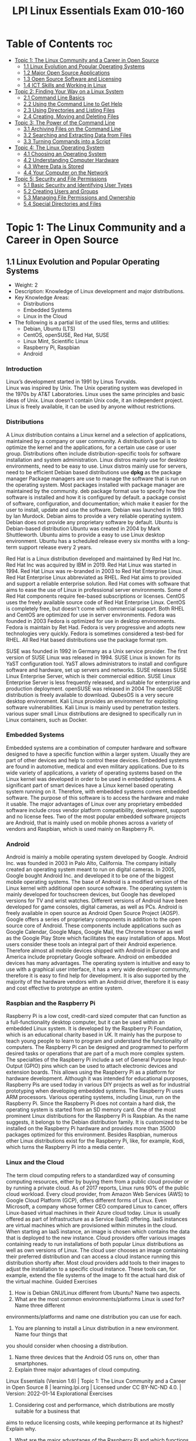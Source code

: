 :PROPERTIES:
:ID:       8bb1d8d1-c11d-4a09-8ab4-1a8dc5995c15
:mtime:    20230306085924 20230306075742 20230214111714 20230206181447 20220528222421
:ctime:    20220505093230
:options: toc:t
:END:
#+title: LPI Linux Essentials Exam 010-160

* Table of Contents :toc:
- [[#topic-1-the-linux-community-and-a-career-in-open-source][Topic 1: The Linux Community and a Career in Open Source]]
  - [[#11-linux-evolution-and-popular-operating-systems][1.1 Linux Evolution and Popular Operating Systems]]
  - [[#12-major-open-source-applications][1.2 Major Open Source Applications]]
  - [[#13-open-source-software-and-licensing][1.3 Open Source Software and Licensing]]
  - [[#14-ict-skills-and-working-in-linux][1.4 ICT Skills and Working in Linux]]
- [[#topic-2-finding-your-way-on-a-linux-system][Topic 2: Finding Your Way on a Linux System]]
  - [[#21-command-line-basics][2.1 Command Line Basics]]
  - [[#22-using-the-command-line-to-get-help][2.2 Using the Command Line to Get Help]]
  - [[#23-using-directories-and-listing-files][2.3 Using Directories and Listing Files]]
  - [[#24-creating-moving-and-deleting-files][2.4 Creating, Moving and Deleting Files]]
- [[#topic-3-the-power-of-the-command-line][Topic 3: The Power of the Command Line]]
  - [[#31-archiving-files-on-the-command-line][3.1 Archiving Files on the Command Line]]
  - [[#32-searching-and-extracting-data-from-files][3.2 Searching and Extracting Data from Files]]
  - [[#33-turning-commands-into-a-script][3.3 Turning Commands into a Script]]
- [[#topic-4-the-linux-operating-system][Topic 4: The Linux Operating System]]
  - [[#41-choosing-an-operating-system][4.1 Choosing an Operating System]]
  - [[#42-understanding-computer-hardware][4.2 Understanding Computer Hardware]]
  - [[#43-where-data-is-stored][4.3 Where Data is Stored]]
  - [[#44-your-computer-on-the-network][4.4 Your Computer on the Network]]
- [[#topic-5-security-and-file-permissions][Topic 5: Security and File Permissions]]
  - [[#51-basic-security-and-identifying-user-types][5.1 Basic Security and Identifying User Types]]
  - [[#52-creating-users-and-groups][5.2 Creating Users and Groups]]
  - [[#53-managing-file-permissions-and-ownership][5.3 Managing File Permissions and Ownership]]
  - [[#54-special-directories-and-files][5.4 Special Directories and Files]]

* Topic 1: The Linux Community and a Career in Open Source
** 1.1 Linux Evolution and Popular Operating Systems
- Weight: 2
- Description: Knowledge of Linux development and major distributions.
- Key Knowledge Areas:
  - Distributions
  - Embedded Systems
  - Linux in the Cloud
- The following is a partial list of the used files, terms and utilities:
  - Debian, Ubuntu (LTS)
  - CentOS, openSUSE, Red Hat, SUSE
  - Linux Mint, Scientific Linux
  - Raspberry Pi, Raspbian
  - Android
*** Introduction
Linux’s development started in 1991 by Linus Torvalds.\\
Linux was inspired by Unix.
The Unix operating system was developed in the 1970s by AT&T Laboratories.
Linux uses the same principles and basic ideas of Unix.
Linux doesn't contain Unix code, it an independent project.
Linux is freely available, it can be used by anyone without restrictions.
*** Distributions
A Linux distribution contains a Linux kernel and a selection of applications, maintained by a company or user community.
A distribution’s goal is to optimize the kernel and the applications, for a certain use case or user group.
Distributions often include distribution-specific tools for software installation and system administration.
Linux distros mainly use for desktop environments, need to be easy to use.
Linux distros mainly use for servers, need to be efficient
Debian based distributions use *dpkg* as the package manager
Package managers are use to manage the software that is run on the operating system.
Most packages installed with package manager are maintained by the community.
deb package format use to specify how the software is installed and how it is configured by default.
a package consist of software, configuration, and documentation; which make it easier for the user to install, update and use the software.
Debian was launched in 1993 by Ian Murdock.
Debian aims to provide a very reliable operating system.
Debian does not provide any proprietary software by default.
Ubuntu is Debian-based distribution
Ubuntu was created in 2004 by Mark Shuttleworth.
Ubuntu aims to provide a easy to use Linux desktop environment.
Ubuntu has a scheduled release every six months with a long-term support release every 2 years.

Red Hat is a Linux distribution developed and maintained by Red Hat Inc.
Red Hat Inc was acquired by IBM in 2019.
Red Hat Linux was started in 1994.
Red Hat Linux was re-branded in 2003 to Red Hat Enterprise Linux.
Red Hat Enterprise Linux abbreviated as RHEL.
Red Hat aims to provided and support a reliable enterprise solution.
Red Hat comes with software that aims to ease the use of Linux in professional server environments.
Some of Red Hat components require fee-based subscriptions or licenses.
CentOS uses the freely available source code of Red Hat Enterprise Linux.
CentOS is completely free, but doesn't come with commercial support.
Both RHEL and CentOS are optimized for use in server environments.
Fedora was founded in 2003
Fedora is optimized for use in desktop environments.
Fedora is maintain by Ret Had.
Fedora is very progressive and adopts new technologies very quickly.
Fedora is sometimes considered a test-bed for RHEL.
All Red Hat based distributions use the package format rpm.

SUSE was founded in 1992 in Germany as a Unix service provider.
The first version of SUSE Linux was released in 1994.
SUSE Linux is known for its YaST configuration tool.
YaST allows administrators to install and configure software and hardware, set up servers and networks.
SUSE releases SUSE Linux Enterprise Server, which is their commercial edition.
SUSE Linux Enterprise Server is less frequently released, and suitable for enterprise and production deployment.
openSUSE was released in 2004
The openSUSE distribution is freely available to download.
QubesOS is a very secure desktop environment.
Kali Linux provides an environment for exploiting software vulnerabilities.
Kali Linux is mainly used by penetration testers.
various super small Linux distributions are designed to specifically run in Linux containers, such as Docker.
*** Embedded Systems
Embedded systems are a combination of computer hardware and software designed to have a specific function within a larger system.
Usually they are part of other devices and help to control these devices.
Embedded systems are found in automotive, medical and even military applications.
Due to its wide variety of applications, a variety of operating systems based on the Linux kernel was developed in order to be used in embedded systems.
A significant part of smart devices have a Linux kernel based operating system running on it.
Therefore, with embedded systems comes embedded software.
The purpose of this software is to access the hardware and make it usable.
The major advantages of Linux over any proprietary embedded software include cross vendor platform compatibility, development, support and no license fees.
Two of the most popular embedded software projects are Android, that is mainly used on mobile phones across a variety of vendors and Raspbian, which is used mainly on Raspberry Pi.
*** Android
Android is mainly a mobile operating system developed by Google.
Android Inc. was founded in 2003 in Palo Alto, California.
The company initially created an operating system meant to run on digital cameras.
In 2005, Google bought Android Inc. and developed it to be one of the biggest mobile operating systems.
The base of Android is a modified version of the Linux kernel with additional open source software.
The operating system is mainly developed for touchscreen devices, but Google has developed versions for TV and wrist watches.
Different versions of Android have been developed for game consoles, digital cameras, as well as PCs.
Android is freely available in open source as Android Open Source Project (AOSP).
Google offers a series of proprietary components in addition to the open source core of Android.
These components include applications such as Google Calendar, Google Maps, Google Mail, the Chrome browser as well as the Google Play Store which facilitates the easy installation of apps.
Most users consider these tools an integral part of their Android experience.
Therefore almost all mobile devices shipped with Android in Europe and America include proprietary Google software.
Android on embedded devices has many advantages.
The operating system is intuitive and easy to use with a graphical user interface, it has a very wide developer community, therefore it is easy to find help for development.
It is also supported by the majority of the hardware vendors with an Android driver, therefore it is easy and cost effective to prototype an entire system.
*** Raspbian and the Raspberry Pi
Raspberry Pi is a low cost, credit-card sized computer that can function as a full-functionality desktop computer, but it can be used within an embedded Linux system.
It is developed by the Raspberry Pi Foundation, which is an educational charity based in UK.
It mainly has the purpose to teach young people to learn to program and understand the functionality of computers.
The Raspberry Pi can be designed and programmed to perform desired tasks or operations that are part of a much more complex system.
The specialties of the Raspberry Pi include a set of General Purpose Input-Output (GPIO) pins which can be used to attach electronic devices and extension boards.
This allows using the Raspberry Pi as a platform for hardware development.
Although it was intended for educational purposes, Raspberry Pis are used today in various DIY projects as well as for industrial prototyping when developing embedded systems.
The Raspberry Pi uses ARM processors. Various operating systems, including Linux, run on the Raspberry Pi.
Since the Raspberry Pi does not contain a hard disk, the operating system is started from an SD memory card.
One of the most prominent Linux distributions for the Raspberry Pi is Raspbian.
As the name suggests, it belongs to the Debian distribution family.
It is customized to be installed on the Raspberry Pi hardware and provides more than 35000 packages optimized for this environment.
Besides Raspbian, numerous other Linux distributions exist for the Raspberry Pi, like, for example, Kodi, which turns the Raspberry Pi into a media center.
*** Linux and the Cloud
The term cloud computing refers to a standardized way of consuming computing resources, either by buying them from a public cloud provider or by running a private cloud.
As of 2017 reports, Linux runs 90% of the public cloud workload.
Every cloud provider, from Amazon Web Services (AWS) to Google Cloud Platform (GCP), offers different forms of Linux.
Even Microsoft, a company whose former CEO compared Linux to cancer, offers Linux-based virtual machines in their Azure cloud today.
Linux is usually offered as part of Infrastructure as a Service (IaaS) offering.
IaaS instances are virtual machines which are provisioned within minutes in the cloud.
When starting an IaaS instance, an image is chosen which contains the data that is deployed to the new instance.
Cloud providers offer various images containing ready to run installations of both popular Linux distributions as well as own versions of Linux.
The cloud user chooses an image containing their preferred distribution and can access a cloud instance running this distribution shortly after.
Most cloud providers add tools to their images to adjust the installation to a specific cloud instance.
These tools can, for example, extend the file systems of the image to fit the actual hard disk of the virtual machine.
Guided Exercises
1. How is Debian GNU/Linux different from Ubuntu? Name two aspects.
2. What are the most common environments/platforms Linux is used for? Name three different
environments/platforms and name one distribution you can use for each.
3. You are planning to install a Linux distribution in a new environment. Name four things that
you should consider when choosing a distribution.
4. Name three devices that the Android OS runs on, other than smartphones.
5. Explain three major advantages of cloud computing.
Linux Essentials (Version 1.6) | Topic 1: The Linux Community and a Career in Open Source
8 | learning.lpi.org | Licensed under CC BY-NC-ND 4.0. | Version: 2022-01-14
Explorational Exercises
1. Considering cost and performance, which distributions are mostly suitable for a business that
aims to reduce licensing costs, while keeping performance at its highest? Explain why.
2. What are the major advantages of the Raspberry Pi and which functions can they take in
business?
3. What range of distributions does Amazon Cloud Services and Google Cloud offer? Name at least
three common ones and two different ones.
Linux Essentials (Version 1.6) | 1.1 Linux Evolution and Popular Operating Systems
Version: 2022-01-14 | Licensed under CC BY-NC-ND 4.0. | learning.lpi.org | 9
Summary
In this lesson you learned:
• What distributions does Linux have
• What are Linux embedded systems
• How are Linux embedded systems used
• Different applicabilities of Android
• Different uses of a Raspberry Pi
• What is Cloud Computing
• What role does Linux play in cloud computing
** 1.2 Major Open Source Applications
- Weight: 2
- Description: Awareness of major applications as well as their uses and development.
- Key Knowledge Areas:
    Desktop applications
    Server applications
    Development languages
    Package management tools and repositories
- The following is a partial list of the used files, terms and utilities:
    OpenOffice.org, LibreOffice, Thunderbird, Firefox, GIMP
    Nextcloud, ownCloud
    Apache HTTPD, NGINX, MariaDB, MySQL, NFS, Samba
    C, Java, JavaScript, Perl, shell, Python, PHP
    dpkg, apt-get, rpm, yum
** 1.3 Open Source Software and Licensing
- Weight: 1
- Description: Open communities and licensing Open Source Software for business.
- Key Knowledge Areas:
    Open source philosophy
    Open source licensing
    Free Software Foundation (FSF), Open Source Initiative (OSI)
- The following is a partial list of the used files, terms and utilities:
    Copyleft, Permissive
    GPL, BSD, Creative Commons
    Free Software, Open Source Software, FOSS, FLOSS
    Open source business models
** 1.4 ICT Skills and Working in Linux
- Weight: 2
- Description: Basic Information and Communication Technology (ICT) skills and working in Linux.
- Key Knowledge Areas:
    Desktop skills
    Getting to the command line
    Industry uses of Linux, cloud computing and virtualization
- The following is a partial list of the used files, terms and utilities:
    Using a browser, privacy concerns, configuration options, searching the web and saving content
    Terminal and console
    Password issues
    Privacy issues and tools
    Use of common open source applications in presentations and projects
* Topic 2: Finding Your Way on a Linux System
** 2.1 Command Line Basics
- Weight: 3
- Description: Basics of using the Linux command line.
- Key Knowledge Areas:
    Basic shell
    Command line syntax
    Variables
    Quoting
- The following is a partial list of the used files, terms and utilities:
    Bash
    echo
    history
    PATH environment variable
    export
    type
** 2.2 Using the Command Line to Get Help
- Weight: 2
- Description: Running help commands and navigation of the various help systems.
- Key Knowledge Areas:
    Man pages
    Info pages
- The following is a partial list of the used files, terms and utilities:
    man
    info
    /usr/share/doc/
    locate
** 2.3 Using Directories and Listing Files
- Weight: 2
- Description: Navigation of home and system directories and listing files in various locations.
- Key Knowledge Areas:
    Files, directories
    Hidden files and directories
    Home directories
    Absolute and relative paths
- The following is a partial list of the used files, terms and utilities:
    Common options for ls
    Recursive listings
    cd
    . and ..
    home and ~
** 2.4 Creating, Moving and Deleting Files
- Weight: 2
- Description: Create, move and delete files and directories under the home directory.
- Key Knowledge Areas:
    Files and directories
    Case sensitivity
    Simple globbing
- The following is a partial list of the used files, terms and utilities:
    mv, cp, rm, touch
    mkdir, rmdir
* Topic 3: The Power of the Command Line
** 3.1 Archiving Files on the Command Line
- Weight:  2
- Description: Archiving files in the user home directory.
- Key Knowledge Areas:
+ Files, directories
+ Archives, compression
partial list of the used files, terms and utilities:
+ tar
+ Common tar options
+ gzip, bzip2, xz
+ zip, unzip
Introduction
Compression is used to reduce the amount of space a specific set of data consumes.
Compression is commonly used for reducing the amount of space that is needed to store a file.
Another common use is to reduce the amount of data sent over a network connection.
Compression works by replacing repetitive patterns in data.
Compression comes in two varieties, lossless and lossy.
lossless algorithm allows decompressed back into their original form.
lossy algorithm cannot be recovered.
Lossy algorithms are often used for images, video, and audio where the quality loss is imperceptible to humans, irrelevant to the context, or the loss is worth the saved space or network throughput.
Archiving tools are used to bundle up files and directories into a single file.
Archiving tools commonly used for backups, bundling software source code, and data retention.
Archive and compression are commonly used together. Some archiving tools even compress their
contents by default. Others can optionally compress their contents. A few archive tools must be used
in conjunction with stand-alone compression tools if you wish to compress the contents.
The most common tool for archiving files on Linux systems is tar. Most Linux distributions ship
with the GNU version of tar, so it is the one that will be covered in this lesson. tar on its own only
manages the archiving of files but does not compress them.
There are lots of compression tools available on Linux. Some common lossless ones are bzip2, gzip,
and xz. You will find all three on most systems. You may encounter an old or very minimal system
where xz or bzip is not installed. If you become a regular Linux user, you will likely encounter files
compressed with all three of these. All three of them use different algorithms, so a file compressed
with one tool can’t be decompressed by another. Compression tools have a trade off. If you want a
high compression ratio, it will take longer to compress and decompress the file. This is because
higher compression requires more work finding more complex patterns. All of these tools compress
data but can not create archives containing multiple files.
Stand-alone compression tools aren’t typically available on Windows systems. Windows archiving
and compression tools are usually bundled together. Keep this in mind if you have Linux and
Windows systems that need to share files.
Linux systems also have tools for handling .zip files commonly used on Windows system. They are
called zip and unzip. These tools are not installed by default on all systems, so if you need to use
them you may have to install them. Fortunately, they are typically found in distributions' package
repositories.
Compression Tools
How much disk space is saved by compressing files depends on a few factors. The nature of the data
you are compressing, the algorithm used to compress the data, and the compression level. Not all
algorithms support different compression levels.
Let’s start with setting up some test files to compress:
$ mkdir ~/linux_essentials-3.1
$ cd ~/linux_essentials-3.1
$ mkdir compression archiving
$ cd compression
$ cat /etc/* > bigfile 2> /dev/null
Now we create three copies of this file:
Linux Essentials (Version 1.6) | 3.1 Archiving Files on the Command Line
Version: 2022-01-14 | Licensed under CC BY-NC-ND 4.0. | learning.lpi.org | 169
$ cp bigfile bigfile2
$ cp bigfile bigfile3
$ cp bigfile bigfile4
$ ls -lh
total 2.8M
-rw-r--r-- 1 emma emma 712K Jun 23 08:08 bigfile
-rw-r--r-- 1 emma emma 712K Jun 23 08:08 bigfile2
-rw-r--r-- 1 emma emma 712K Jun 23 08:08 bigfile3
-rw-r--r-- 1 emma emma 712K Jun 23 08:08 bigfile4
Now we are going to compress the files with each aforementioned compression tool:
$ bzip2 bigfile2
$ gzip bigfile3
$ xz bigfile4
$ ls -lh
total 1.2M
-rw-r--r-- 1 emma emma 712K Jun 23 08:08 bigfile
-rw-r--r-- 1 emma emma 170K Jun 23 08:08 bigfile2.bz2
-rw-r--r-- 1 emma emma 179K Jun 23 08:08 bigfile3.gz
-rw-r--r-- 1 emma emma 144K Jun 23 08:08 bigfile4.xz
Compare the sizes of the compressed files to the uncompressed file named bigfile. Also notice how
the compression tools added extensions to the file names and removed the uncompressed files.
Use bunzip2, gunzip, or unxz to decompress the files:
$ bunzip2 bigfile2.bz2
$ gunzip bigfile3.gz
$ unxz bigfile4.xz
$ ls -lh
total 2.8M
-rw-r--r-- 1 emma emma 712K Jun 23 08:20 bigfile
-rw-r--r-- 1 emma emma 712K Jun 23 08:20 bigfile2
-rw-r--r-- 1 emma emma 712K Jun 23 08:20 bigfile3
-rw-r--r-- 1 emma emma 712K Jun 23 08:20 bigfile4
Notice again that now the compressed file is deleted once it is decompressed.
Some compression tools support different compression levels. A higher compression level usually
requires more memory and CPU cycles, but results in a smaller compressed file. The opposite is true
Linux Essentials (Version 1.6) | Topic 3: The Power of the Command Line
170 | learning.lpi.org | Licensed under CC BY-NC-ND 4.0. | Version: 2022-01-14
for a lower level. Below is a demonstration with xz and gzip:
$ cp bigfile bigfile-gz1
$ cp bigfile bigfile-gz9
$ gzip -1 bigfile-gz1
$ gzip -9 bigfile-gz9
$ cp bigfile bigfile-xz1
$ cp bigfile bigfile-xz9
$ xz -1 bigfile bigfile-xz1
$ xz -9 bigfile bigfile-xz9
$ ls -lh bigfile bigfile-* *
total 3.5M
-rw-r--r-- 1 emma emma 712K Jun 23 08:08 bigfile
-rw-r--r-- 1 emma emma 205K Jun 23 13:14 bigfile-gz1.gz
-rw-r--r-- 1 emma emma 178K Jun 23 13:14 bigfile-gz9.gz
-rw-r--r-- 1 emma emma 156K Jun 23 08:08 bigfile-xz1.xz
-rw-r--r-- 1 emma emma 143K Jun 23 08:08 bigfile-xz9.xz
It is not necessary to decompress a file every time you use it. Compression tools typically come with
special versions of common tools used to read text files. For example, gzip has a version of cat, grep,
diff, less, more, and a few others. For gzip, the tools are prefixed with a z, while the prefix bz exists
for bzip2 and xz exists for xz. Below is an example of using zcat to read display a file compressed
with gzip:
$ cp /etc/hosts ./
$ gzip hosts
$ zcat hosts.gz
127.0.0.1 localhost
# The following lines are desirable for IPv6 capable hosts
::1 localhost ip6-localhost ip6-loopback
ff02::1 ip6-allnodes
ff02::2 ip6-allrouters
Archiving Tools
The tar program is probably the most widely used archiving tool on Linux systems. In case you are
wondering why it is named how it is, it as an abbreviation for “tape archive”. Files created with tar
are often called tar balls. It is very common for applications distributed as source code to be in tar
balls.
Linux Essentials (Version 1.6) | 3.1 Archiving Files on the Command Line
Version: 2022-01-14 | Licensed under CC BY-NC-ND 4.0. | learning.lpi.org | 171
The GNU version of tar that Linux distributions ship with has a lot of options. This lesson is going
to cover the most commonly used subset.
Let’s start off by creating an archive of the files used for compression:
$ cd ~/linux_essentials-3.1
$ tar cf archiving/3.1.tar compression
The c option instructs tar to create a new archive file and the f option is the name of the file to
create. The argument immediately following the options is always going to be the name of the file to
work on. The rest of the arguments are the paths to any files or directories you wish to add to, list,
or extract from the file. In the example, we are adding the directory compression and all of its
contents to the archive.
To view the contents of a tar ball, use the t option of tar:
$ tar -tf 3.1.tar
compression/
compression/bigfile-xz1.xz
compression/bigfile-gz9.gz
compression/hosts.gz
compression/bigfile2
compression/bigfile
compression/bigfile-gz1.gz
compression/bigfile-xz9.xz
compression/bigfile3
compression/bigfile4
Notice how the options are preceded with -. Unlike most programs, with tar, the - isn’t required
when specifying options, although it doesn’t cause any harm if it is used.
NOTE You can use the -v option to let tar output the names of files it operates on when
creating or extracting an archive.
Now let’s extract the file:
Linux Essentials (Version 1.6) | Topic 3: The Power of the Command Line
172 | learning.lpi.org | Licensed under CC BY-NC-ND 4.0. | Version: 2022-01-14
$ cd ~/linux_essentials-3.1/archiving
$ ls
3.1.tar
$ tar xf 3.1.tar
$ ls
3.1.tar compression
Suppose you only need one file out of the archive. If this is the case, you can specify it after the
archive’s file name. You can specify multiple files if necessary:
$ cd ~/linux_essentials-3.1/archiving
$ rm -rf compression
$ ls
3.1.tar
$ tar xvf 3.1.tar compression/hosts.gz
compression/
compression/bigfile-xz1.xz
compression/bigfile-gz9.gz
compression/hosts.gz
compression/bigfile2
compression/bigfile
compression/bigfile-gz1.gz
compression/bigfile-xz9.xz
compression/bigfile3
compression/bigfile4
$ ls
3.1.tar compression
$ ls compression
hosts.gz
With the exception of absolute paths (paths beginning with /), tar files preserve the entire path to
files when they are created. Since the file 3.1.tar was created with a single directory, that directory
will be created relative to your current working directory when extracted. Another example should
clarify this:
Linux Essentials (Version 1.6) | 3.1 Archiving Files on the Command Line
Version: 2022-01-14 | Licensed under CC BY-NC-ND 4.0. | learning.lpi.org | 173
$ cd ~/linux_essentials-3.1/archiving
$ rm -rf compression
$ cd ../compression
$ tar cf ../tar/3.1-nodir.tar *
$ cd ../archiving
$ mkdir untar
$ cd untar
$ tar -xf ../3.1-nodir.tar
$ ls
bigfile bigfile3 bigfile-gz1.gz bigfile-xz1.xz hosts.gz
bigfile2 bigfile4 bigfile-gz9.gz bigfile-xz9.xz
TIP If you wish to use the absolute path in a tar file, you must use the P option. Be aware
that this may overwrite important files and might cause errors on your system.
The tar program can also manage compression and decompression of archives on the fly. tar does
so by calling one of the compression tools discussed earlier in this section. It is as simple as adding
the option appropriate to the compression algorithm. The most commonly used ones are j, J, and z
for bzip2, xz, and gzip, respectively. Below are examples using the aforementioned algorithms:
$ cd ~/linux_essentials-3.1/compression
$ ls
bigfile bigfile3 bigfile-gz1.gz bigfile-xz1.xz hosts.gz
bigfile2 bigfile4 bigfile-gz9.gz bigfile-xz9.xz
$ tar -czf gzip.tar.gz bigfile bigfile2 bigfile3
$ tar -cjf bzip2.tar.bz2 bigfile bigfile2 bigfile3
$ tar -cJf xz.tar.xz bigfile bigfile2 bigfile3
$ ls -l | grep tar
-rw-r--r-- 1 emma emma 450202 Jun 27 05:56 bzip2.tar.bz2
-rw-r--r-- 1 emma emma 548656 Jun 27 05:55 gzip.tar.gz
-rw-r--r-- 1 emma emma 147068 Jun 27 05:56 xz.tar.xz
Notice how in the example the .tar files have different sizes. This shows that they were successfully
compressed. If you create compressed .tar archives, you should always add a second file extension
denoting the algorithm you used. They are .xz, .bz, and .gz for xz, bzip2, and gzip, respectively.
Sometimes shortened extensions such as .tgz are used.
It is possible to add files to already existing uncompressed tar archives. Use the u option to do this. If
you attempt to add to a compressed archive, you will get an error.
Linux Essentials (Version 1.6) | Topic 3: The Power of the Command Line
174 | learning.lpi.org | Licensed under CC BY-NC-ND 4.0. | Version: 2022-01-14
$ cd ~/linux_essentials-3.1/compression
$ ls
bigfile bigfile3 bigfile-gz1.gz bigfile-xz1.xz bzip2.tar.bz2 hosts.gz
bigfile2 bigfile4 bigfile-gz9.gz bigfile-xz9.xz gzip.tar.gz xz.tar.xz
$ tar cf plain.tar bigfile bigfile2 bigfile3
$ tar tf plain.tar
bigfile
bigfile2
bigfile3
$ tar uf plain.tar bigfile4
$ tar tf plain.tar
bigfile
bigfile2
bigfile3
bigfile4
$ tar uzf gzip.tar.gz bigfile4
tar: Cannot update compressed archives
Try 'tar --help' or 'tar --usage' for more information.
Managing ZIP files
Windows machines often don’t have applications to handle tar balls or many of the compression
tools commonly found on Linux systems. If you need to interact with Windows systems, you can use
ZIP files. A ZIP file is an archive file similar to a compressed tar file.
The zip and unzip programs can be used to work with ZIP files on Linux systems. The example
below should be all you need to get started using them. First we create a set of files:
$ cd ~/linux_essentials-3.1
$ mkdir zip
$ cd zip/
$ mkdir dir
$ touch dir/file1 dir/file2
Now we use zip to pack these files into a ZIP file:
Linux Essentials (Version 1.6) | 3.1 Archiving Files on the Command Line
Version: 2022-01-14 | Licensed under CC BY-NC-ND 4.0. | learning.lpi.org | 175
$ zip -r zipfile.zip dir
adding: dir/ (stored 0%)
adding: dir/file1 (stored 0%)
adding: dir/file2 (stored 0%)
$ rm -rf dir
Finally, we unpack the ZIP file again:
$ ls
zipfile.zip
$ unzip zipfile.zip
Archive: zipfile.zip
creating: dir/
extracting: dir/file1
extracting: dir/file2
$ find
.
./zipfile.zip
./dir
./dir/file1
./dir/file2
When adding directories to ZIP files, the -r option causes zip to include a directory’s contents.
Without it, you would have an empty directory in the ZIP file.
Linux Essentials (Version 1.6) | Topic 3: The Power of the Command Line
176 | learning.lpi.org | Licensed under CC BY-NC-ND 4.0. | Version: 2022-01-14
Guided Exercises
1. According to the extensions, which of the following tools were used to create these files?
Filename tar gzip bzip2 xz
archive.tar
archive.tgz
archive.tar.xz
2. According to the extensions, which of these files are archives and which are compressed?
Filename Archive Compressed
file.tar
file.tar.bz2
file.zip
file.xz
3. How would you add a file to a gzip compressed tar file?
4. Which tar option instructs tar to include the leading / in absolute paths?
5. Does zip support different compression levels?
Linux Essentials (Version 1.6) | 3.1 Archiving Files on the Command Line
Version: 2022-01-14 | Licensed under CC BY-NC-ND 4.0. | learning.lpi.org | 177
Explorational Exercises
1. When extracting files, does tar support globs in the file list?
2. How can you make sure a decompressed file is identical to the file before it was compressed?
3. What happens if you try to extract a file from a tar archive that already exists on your
filesystem?
4. How would you extract the file archive.tgz without using the tar z option?
Linux Essentials (Version 1.6) | Topic 3: The Power of the Command Line
178 | learning.lpi.org | Licensed under CC BY-NC-ND 4.0. | Version: 2022-01-14
Summary
Linux systems have several compression and archiving tools available. This lesson covered the most
common ones. The most common archiving tool is tar. If interacting with Windows systems is
necessary, zip and unzip can create and extract ZIP files.
The tar command has a few options that are worth memorizing. They are x for extract, c for create,
t for view contents, and u to add or replace files. The v option lists the files which are processed by
tar while creating or extracting an archive.
The typical Linux distribution’s repository has many compression tools. The most common are gzip,
bzip2, and xz. Compression algorithms often support different levels that allow you to optimize for
speed or file size. Files can be decompressed with gunzip, bunzip2, and unxz.
Compression tools commonly have programs that behave like common text file tools, with the
difference being they work on compressed files. A few of them are zcat, bzcat, and xzcat.
Compression tools typically ship with programs with the functionality of grep, more, less, diff, and
cmp.
Commands used in the exercises:
bunzip2
Decompress a bzip2 compressed file.
bzcat
Output the contents of a bzip compressed file.
bzip2
Compress files using the bzip2 algorithm and format.
gunzip
Decompress a gzip compressed file.
gzip
Compress files using the gzip algorithm and format.
tar
Create, update, list and extract tar archives.
Linux Essentials (Version 1.6) | 3.1 Archiving Files on the Command Line
Version: 2022-01-14 | Licensed under CC BY-NC-ND 4.0. | learning.lpi.org | 179
unxz
Decompress a xz compressed file.
unzip
Decompress and extract content from a ZIP file.
xz Compress files using the xz algorithm and format.
zcat
Output the contents of a gzip compressed file.
zip
Create and compress ZIP archives.
Linux Essentials (Version 1.6) | Topic 3: The Power of the Command Line
180 | learning.lpi.org | Licensed under CC BY-NC-ND 4.0. | Version: 2022-01-14
Answers to Guided Exercises
1. According to the extensions, which of the following tools were used to create these files?
Filename tar gzip bzip2 xz
archive.tar X
archive.tgz X X
archive.tar.xz X X
2. According to the extensions, which of these files are archives and which are compressed?
Filename Archive Compressed
file.tar X
file.tar.bz2 X X
file.zip X X
file.xz X
3. How would you add a file to a gzip compressed tar file?
You would decompress the file with gunzip, add the file with tar uf, and then compress it with
gzip
4. Which tar option instructs tar to include the leading / in absolute paths?
The -P option. From the man page:
-P, --absolute-names
Don't strip leading slashes from file names when creating archives
5. Does zip support different compression levels?
Yes. You would use -#, replacing # with a number from 0-9. From the man page:
Linux Essentials (Version 1.6) | 3.1 Archiving Files on the Command Line
Version: 2022-01-14 | Licensed under CC BY-NC-ND 4.0. | learning.lpi.org | 181
-#
(-0, -1, -2, -3, -4, -5, -6, -7, -8, -9)
Regulate the speed of compression using the specified digit #,
where -0 indicates no compression (store all files), -1 indi‐
cates the fastest compression speed (less compression) and -9
indicates the slowest compression speed (optimal compression,
ignores the suffix list). The default compression level is -6.
Though still being worked, the intention is this setting will
control compression speed for all compression methods. Cur‐
rently only deflation is controlled.
Linux Essentials (Version 1.6) | Topic 3: The Power of the Command Line
182 | learning.lpi.org | Licensed under CC BY-NC-ND 4.0. | Version: 2022-01-14
Answers to Explorational Exercises
1. When extracting files, does tar support globs in the file list?
Yes, you would use the --wildcards option. --wildcards must be placed right after the tar file
when using the no dash style of options. For example:
$ tar xf tarfile.tar --wildcards dir/file*
$ tar --wildcards -xf tarfile.tar dir/file*
2. How can you make sure a decompressed file is identical to the file before it was compressed?
You don’t need to do anything with the tools covered in this lesson. All three of them include
checksums in their file format that is verified when they are decompressed.
3. What happens if you try to extract a file from a tar archive that already exists on your
filesystem?
The file on your filesystem is overwritten with the version that is in the tar file.
4. How would you extract the file archive.tgz without using the tar z option?
You would decompress it with gunzip first.
$ gunzip archive.tgz
$ tar xf archive.tar
** 3.2 Searching and Extracting Data from Files
- Weight: 3
- Description: Search and extract data from files in the home directory.
- Key Knowledge Areas:
    Command line pipes
    I/O redirection
    Basic Regular Expressions using ., [ ], *, and ?
- The following is a partial list of the used files, terms and utilities:
    grep
    less
    cat, head, tail
    sort
    cut
    wc
** 3.3 Turning Commands into a Script
- Weight: 4
- Description: Turning repetitive commands into simple scripts.
- Key Knowledge Areas:
+ Basic shell scripting
+ Awareness of common text editors (vi and nano)
Partial list of the used files, terms and utilities:
+ #! (shebang)
+ /bin/bash
+ Variables
+ Arguments
+ for loops
+ echo
+ Exit status
Introduction
Commands can be enter into a file, and make the file executable.
When a script is executed, the commands run one after the other.
Executable files are called scripts
Printing Output
echo will print an argument to standard output.
echo "Hello World!"
use file redirection to send this command to a new file called new_script.
echo 'echo "Hello World!"' > new_script
cat new_script
The file new_script now contains the same command as before.
Making a Script Executable
Let’s demonstrate some of the steps required to make this file execute the way we expect it to.
A user’s first thought might be to simply type the name of the script, the way they might type in the name of any other command:
$ new_script
/bin/bash: new_script: command not found
We can safely assume that new_script exists in our current location, but notice that the error
message isn’t telling us that the file doesn’t exist, it is telling us that the command doesn’t exist. It
would be useful to discuss how Linux handles commands and executables.
Commands and PATH
When we type the ls command into the shell, for example, we are executing a file called ls that
exists in our filesystem. You can prove this by using which:
when a command is used, it executes a file named after the command that exists in our filesystem
Using a command, executes a file
$ which ls
/bin/ls
It would quickly become tiresome to type in the absolute path of ls every time we wish to look at
the contents of a directory, so Bash has an environment variable which contains all the directories
where we might find the commands we wish to run. You can view the contents of this variable by
using echo.
$ echo $PATH
/usr/local/sbin:/usr/local/bin:/usr/sbin:/usr/bin:/sbin:/bin:/usr/games:/usr/local/
games:/snap/bin
Each of these locations is where the shell expects to find a command, delimited with colons (:). You
will notice that /bin is present, but it is safe to assume that our current location is not. The shell will
Linux Essentials (Version 1.6) | 3.3 Turning Commands into a Script
Version: 2022-01-14 | Licensed under CC BY-NC-ND 4.0. | learning.lpi.org | 213
search for new_script in each of these directories, but it will not find it and therefore will throw the
error we saw above.
There are three solutions to this issue: we can move new_script into one of the PATH directories, we
can add our current directory to PATH, or we can change the way we attempt to call the script. The
latter solution is easiest, it simply requires us to specify the current location when calling the script
using dot slash (./).
$ ./new_script
/bin/bash: ./new_script: Permission denied
The error message has changed, which indicates that we have made some progress.
Execute Permissions
The first investigation a user should do in this case is to use ls -l to look at the file:
$ ls -l new_script
-rw-rw-r-- 1 user user 20 Apr 30 12:12 new_script
We can see that the permissions for this file are set to 664 by default. We have not set this file to
have execute permissions yet.
$ chmod +x new_script
$ ls -l new_script
-rwxrwxr-x 1 user user 20 Apr 30 12:12 new_script
This command has given execute permissions to all users. Be aware that this might be a security
risk, but for now this is an acceptable level of permission.
$ ./new_script
Hello World!
We are now able to execute our script.
Defining the Interpreter
As we have demonstrated, we were able to simply enter text into a file, set it as an executable, and
Linux Essentials (Version 1.6) | Topic 3: The Power of the Command Line
214 | learning.lpi.org | Licensed under CC BY-NC-ND 4.0. | Version: 2022-01-14
run it. new_script is functionally still a normal text file, but we managed to have it be interpreted by
Bash. But what if it is written in Perl, or Python?
It is very good practice to specify the type of interpreter we want to use in the first line of a script.
This line is called a bang line or more commonly a shebang. It indicates to the system how we want
this file to be executed. Since we are learning Bash, we will be using the absolute path to our Bash
executable, once again using which:
$ which bash
/bin/bash
Our shebang starts with a hash sign and exclamation mark, followed by the absolute path above.
Let’s open new_script in a text editor and insert the shebang. Let’s also take the opportunity to
insert a comment into our script. Comments are ignored by the interpreter. They are written for the
benefit of other users wishing to understand your script.
#!/bin/bash
# This is our first comment. It is also good practice to document all scripts.
echo "Hello World!"
We will make one additional change to the filename as well: we will save this file as new_script.sh.
The file suffix ".sh" does not change the execution of the file in any way. It is a convention that bash
scripts be labelled with .sh or .bash in order to identify them more easily, the same way that Python
scripts are usually identified with the suffix .py.
Common Text Editors
Linux users often have to work in an environment where graphical text editors are not available. It is
therefore highly recommended to develop at least some familiarity with editing text files from the
command line. Two of the most common text editors are vi and nano.
vi
vi is a venerable text editor and is installed by default on almost every Linux system in existence. vi
spawned a clone called vi IMproved or vim which adds some functionality but maintains the interface
of vi. While working with vi is daunting for a new user, the editor is popular and well-loved by
users who learn its many features.
Linux Essentials (Version 1.6) | 3.3 Turning Commands into a Script
Version: 2022-01-14 | Licensed under CC BY-NC-ND 4.0. | learning.lpi.org | 215
The most important difference between vi and applications such as Notepad is that vi has three
different modes. On startup, the keys H , J , K and L are used to navigate, not to type. In this navigation
mode, you can press I to enter insert mode. At this point, you may type normally. To exit insert mode,
you press Esc to return to navigation mode. From navigation mode, you can press : to enter command
mode. From this mode, you can save, delete, quit or change options.
While vi has a learning curve, the different modes can in time allow a savvy user to become more
efficient than with other editors.
nano
nano is a newer tool, built to be simple and easier to use than vi. nano does not have different modes.
Instead, a user on startup can begin typing, and uses Ctrl to access the tools printed at the bottom of
the screen.
[ Welcome to nano. For basic help, type Ctrl+G. ]
^G Get Help ^O Write Out ^W Where Is ^K Cut Text ^J Justify ^C Cur Pos
M-U Undo
^X Exit ^R Read File ^\ Replace ^U Uncut Text ^T To Spell ^_ Go To Line
M-E Redo
Text editors are a matter of personal preference, and the editor that you choose to use will have no
bearing on this lesson. But becoming familiar and comfortable with one or more text editors will pay
off in the future.
Variables
Variables are an important part of any programming language, and Bash is no different. When you
start a new session from the terminal, the shell already sets some variables for you. The PATH
variable is an example of this. We call these environment variables, because they usually define
characteristics of our shell environment. You can modify and add environment variables, but for
now let’s focus on setting variables inside our script.
We will modify our script to look like this:
Linux Essentials (Version 1.6) | Topic 3: The Power of the Command Line
216 | learning.lpi.org | Licensed under CC BY-NC-ND 4.0. | Version: 2022-01-14
#!/bin/bash
# This is our first comment. It is also good practice to comment all scripts.
username=Carol
echo "Hello $username!"
In this case, we have created a variable called username and we have assigned it the value of Carol.
Please note that there are no spaces between the variable name, the equals sign, or the assigned
value.
In the next line, we have used the echo command with the variable, but there is a dollar sign ($) in
front of the variable name. This is important, since it indicates to the shell that we wish to treat
username as a variable, and not just a normal word. By entering $username in our command, we
indicate that we want to perform a substitution, replacing the name of a variable with the value
assigned to that variable.
Executing the new script, we get this output:
$ ./new_script.sh
Hello Carol!
• Variable names must contain only alphanumeric characters or underscores, and are case
sensitive. Username and username will be treated as separate variables.
• Variable substitution may also have the format ${username}, with the addition of the { }. This is
also acceptable.
• Variables in Bash have an implicit type, and are considered strings. This means that performing
math functions in Bash is more complicated than it would be in other programming languages
such as C/C++:
Linux Essentials (Version 1.6) | 3.3 Turning Commands into a Script
Version: 2022-01-14 | Licensed under CC BY-NC-ND 4.0. | learning.lpi.org | 217
#!/bin/bash
# This is our first comment. It is also good practice to comment all scripts.
username=Carol
x=2
y=4
z=$x+$y
echo "Hello $username!"
echo "$x + $y"
echo "$z"
$ ./new_script.sh
Hello Carol!
2 + 4
2+4
Using Quotes with Variables
Let’s make the following change to the value of our variable username:
#!/bin/bash
# This is our first comment. It is also good practice to comment all scripts.
username=Carol Smith
echo "Hello $username!"
Running this script will give us an error:
$ ./new_script.sh
./new_script.sh: line 5: Smith: command not found
Hello !
Keep in mind that Bash is an interpreter, and as such it interprets our script line-by-line. In this case,
it correctly interprets username=Carol to be setting a variable username with the value Carol. But it
then interprets the space as indicating the end of that assignment, and Smith as being the name of a
command. In order to have the space and the name Smith be included as the new value of our
Linux Essentials (Version 1.6) | Topic 3: The Power of the Command Line
218 | learning.lpi.org | Licensed under CC BY-NC-ND 4.0. | Version: 2022-01-14
variable, we will put double quotes (") around the name.
#!/bin/bash
# This is our first comment. It is also good practice to comment all scripts.
username="Carol Smith"
echo "Hello $username!"
$ ./new_script.sh
Hello Carol Smith!
One important thing to note in Bash is that double quotes and single quotes (') behave very
differently. Double quotes are considered “weak”, because they allow the interpreter to perform
substitution inside the quotes. Single quotes are considered “strong”, because they prevent any
substitution from occurring. Consider the following example:
#!/bin/bash
# This is our first comment. It is also good practice to comment all scripts.
username="Carol Smith"
echo "Hello $username!"
echo 'Hello $username!'
$ ./new_script.sh
Hello Carol Smith!
Hello $username!
In the second echo command, the interpreter has been prevented from substituting $username with
Carol Smith, and so the output is taken literally.
Arguments
You are already familiar with using arguments in the Linux core utilities. For example, rm testfile
contains both the executable rm and one argument testfile. Arguments can be passed to the script
upon execution, and will modify how the script behaves. They are easily implemented.
Linux Essentials (Version 1.6) | 3.3 Turning Commands into a Script
Version: 2022-01-14 | Licensed under CC BY-NC-ND 4.0. | learning.lpi.org | 219
#!/bin/bash
# This is our first comment. It is also good practice to comment all scripts.
username=$1
echo "Hello $username!"
Instead of assigning a value to username directly inside the script, we are assigning it the value of a
new variable $1. This refers to the value of the first argument.
$ ./new_script.sh Carol
Hello Carol!
The first nine arguments are handled in this way. There are ways to handle more than nine
arguments, but that is outside the scope of this lesson. We will demonstrate an example using just
two arguments:
#!/bin/bash
# This is our first comment. It is also good practice to comment all scripts.
username1=$1
username2=$2
echo "Hello $username1 and $username2!"
$ ./new_script.sh Carol Dave
Hello Carol and Dave!
There is an important consideration when using arguments: In the example above, there are two
arguments Carol and Dave, assigned to $1 and $2 respectively. If the second argument is missing, for
example, the shell will not throw an error. The value of $2 will simply be null, or nothing at all.
$ ./new_script.sh Carol
Hello Carol and !
In our case, it would be a good idea to introduce some logic to our script so that different conditions
will affect the output that we wish to print. We will start by introducing another helpful variable and
Linux Essentials (Version 1.6) | Topic 3: The Power of the Command Line
220 | learning.lpi.org | Licensed under CC BY-NC-ND 4.0. | Version: 2022-01-14
then move on to creating if statements.
Returning the Number of Arguments
While variables such as $1 and $2 contain the value of positional arguments, another variable $#
contains the number of arguments.
#!/bin/bash
# This is our first comment. It is also good practice to comment all scripts.
username=$1
echo "Hello $username!"
echo "Number of arguments: $#."
$ ./new_script.sh Carol Dave
Hello Carol!
Number of arguments: 2.
Conditional Logic
The use of conditional logic in programming is a vast topic, and won’t be covered deeply in this
lesson. We will focus on the syntax of conditionals in Bash, which differs from most other
programming languages.
Let’s begin by reviewing what we hope to achieve. We have a simple script which should be able to
print a greeting to a single user. If there is anything other than one user, we should print an error
message.
• The condition we are testing is the number of users, which is contained in the variable $#. We
would like to know if the value of $# is 1.
• If the condition is true, the action we will take is to greet the user.
• If the condition is false, we will print an error message.
Now that the logic is clear, we will focus on the syntax required to implement this logic.
Linux Essentials (Version 1.6) | 3.3 Turning Commands into a Script
Version: 2022-01-14 | Licensed under CC BY-NC-ND 4.0. | learning.lpi.org | 221
#!/bin/bash
# A simple script to greet a single user.
if [ $# -eq 1 ]
then
username=$1
echo "Hello $username!"
else
echo "Please enter only one argument."
fi
echo "Number of arguments: $#."
The conditional logic is contained between if and fi. The condition to test is located between
square brackets [ ], and the action to take should the condition be true is indicated after then. Note
the spaces between the square brackets and the logic contained. Omitting this space will cause
errors.
This script will output either our greeting, or the error message. But it will always print the Number
of arguments line.
$ ./new_script.sh
Please enter only one argument.
Number of arguments: 0.
$ ./new_script.sh Carol
Hello Carol!
Number of arguments: 1.
Take note of the if statement. We have used -eq to do a numerical comparison. In this case, we are
testing that the value of $# is equal to one. The other comparisons we can perform are:
-ne
Not equal to
-gt
Greater than
-ge
Greater than or equal to
Linux Essentials (Version 1.6) | Topic 3: The Power of the Command Line
222 | learning.lpi.org | Licensed under CC BY-NC-ND 4.0. | Version: 2022-01-14
-lt
Less than
-le
Less than or equal to
Linux Essentials (Version 1.6) | 3.3 Turning Commands into a Script
Version: 2022-01-14 | Licensed under CC BY-NC-ND 4.0. | learning.lpi.org | 223
Guided Exercises
1. The user types the following to their shell:
$ PATH=~/scripts
$ ls
Command 'ls' is available in '/bin/ls'
The command could not be located because '/bin' is not included in the PATH
environment variable.
ls: command not found
◦ What has the user done?
◦ What command will combine the current value of PATH with the new directory ~/scripts?
2. Consider the following script. Notice that it is using elif to check for a second condition:
> /!bin/bash
> fruit1 = Apples
> fruit2 = Oranges
if [ $1 -lt $# ]
then
echo "This is like comparing $fruit1 and $fruit2!"
> elif [$1 -gt $2 ]
then
> echo '$fruit1 win!'
else
> echo "Fruit2 win!"
> done
◦ The lines marked with a > contain errors. Fix the errors.
3. What will the output be in the following situations?
$ ./guided1.sh 3 0
Linux Essentials (Version 1.6) | Topic 3: The Power of the Command Line
224 | learning.lpi.org | Licensed under CC BY-NC-ND 4.0. | Version: 2022-01-14
$ ./guided1.sh 2 4
$ ./guided1.sh 0 1
Linux Essentials (Version 1.6) | 3.3 Turning Commands into a Script
Version: 2022-01-14 | Licensed under CC BY-NC-ND 4.0. | learning.lpi.org | 225
Explorational Exercises
1. Write a simple script that will check if exactly two arguments are passed. If so, print the
arguments in reverse order. Consider this example (note: your code may look different than this,
but should lead to the same output):
if [ $1 == $number ]
then
echo "True!"
fi
2. This code is correct, but it is not a number comparison. Use an internet search to discover how
this code is different from using -eq.
3. There is an environment variable that will print the current directory. Use env to discover the
name of this variable.
4. Using what you have learned in questions 2 and 3, write a short script that accepts an argument.
If an argument is passed, check if that argument matches the name of the current directory. If so,
print yes. Otherwise, print no.
Linux Essentials (Version 1.6) | Topic 3: The Power of the Command Line
226 | learning.lpi.org | Licensed under CC BY-NC-ND 4.0. | Version: 2022-01-14
Summary
In this section, you learned:
• How to create and execute simple scripts
• How to use a shebang to specify an interpreter
• How to set and use variables inside scripts
• How to handle arguments in scripts
• How to construct if statements
• How to compare numbers using numerical operators
Commands used in the exercises:
echo
Print a string to standard output.
env
Prints all environment variables to standard output.
which
Prints the absolute path of a command.
chmod
Changes permissions of a file.
Special variables used in the exercises:
$1, $2, ... $9
Contain positional arguments passed to the script.
$#
Contains the number of arguments passed to the script.
$PATH
Contains the directories that have executables used by the system.
Operators used in the exercises:
Linux Essentials (Version 1.6) | 3.3 Turning Commands into a Script
Version: 2022-01-14 | Licensed under CC BY-NC-ND 4.0. | learning.lpi.org | 227
-ne
Not equal to
-gt
Greater than
-ge
Greater than or equal to
-lt
Less than
-le
Less than or equal to
Linux Essentials (Version 1.6) | Topic 3: The Power of the Command Line
228 | learning.lpi.org | Licensed under CC BY-NC-ND 4.0. | Version: 2022-01-14
Answers to Guided Exercises
1. The user types the following into their shell:
$ PATH=~/scripts
$ ls
Command 'ls' is available in '/bin/ls'
The command could not be located because '/bin' is not included in the PATH
environment variable.
ls: command not found
◦ What has the user done?
The user has overwritten the contents of PATH with the directory ~/scripts. The ls
command can no longer be found, since it isn’t contained in PATH. Note that this change
only affects the current session, logging out and back in with revert the change.
◦ What command will combine the current value of PATH with the new directory ~/scripts?
PATH=$PATH:~/scripts
2. Consider the following script. Notice that it is using elif to check for a second condition:
> /!bin/bash
> fruit1 = Apples
> fruit2 = Oranges
if [ $1 -lt $# ]
then
echo "This is like comparing $fruit1 and $fruit2!"
> elif [$1 -gt $2 ]
then
> echo '$fruit1 win!'
else
> echo "Fruit2 win!"
> done
◦ The lines marked with a > contain errors. Fix the errors.
Linux Essentials (Version 1.6) | 3.3 Turning Commands into a Script
Version: 2022-01-14 | Licensed under CC BY-NC-ND 4.0. | learning.lpi.org | 229
#!/bin/bash
fruit1=Apples
fruit2=Oranges
if [ $1 -lt $# ]
then
echo "This is like comparing $fruit1 and $fruit2!"
elif [ $1 -gt $2 ]
then
echo "$fruit1 win!"
else
echo "$fruit2 win!"
fi
3. What will the output be in the following situations?
$ ./guided1.sh 3 0
Apples win!
$ ./guided1.sh 2 4
Oranges win!
$ ./guided1.sh 0 1
This is like comparing Apples and Oranges!
Linux Essentials (Version 1.6) | Topic 3: The Power of the Command Line
230 | learning.lpi.org | Licensed under CC BY-NC-ND 4.0. | Version: 2022-01-14
Answers to Explorational Exercises
1. Write a simple script that will check if exactly two arguments are passed. If so, print the
arguments in reverse order. Consider this example (note: your code may look different than this,
but should lead to the same output):
if [ $1 == $number ]
then
echo "True!"
fi
#!/bin/bash
if [ $# -ne 2 ]
then
echo "Error"
else
echo "$2 $1"
fi
2. This code is correct, but it is not a number comparison. Use an internet search to discover how
this code is different from using -eq.
Using == will compare strings. That is, if the characters of both variables match up exactly, then
the condition is true.
abc == abc true
abc == ABC false
1 == 1 true
1+1 == 2 false
String comparisons lead to unexpected behavior if you are testing for numbers.
3. There is an environment variable that will print the current directory. Use env to discover the
name of this variable.
PWD
4. Using what you have learned in questions 2 and 3, write a short script that accepts an argument.
Linux Essentials (Version 1.6) | 3.3 Turning Commands into a Script
Version: 2022-01-14 | Licensed under CC BY-NC-ND 4.0. | learning.lpi.org | 231
If an argument is passed, check if that argument matches the name of the current directory. If so,
print yes. Otherwise, print no.
#!/bin/bash
if [ "$1" == "$PWD" ]
then
echo "yes"
else
echo "no"
fi
Linux Essentials (Version 1.6) | Topic 3: The Power of the Command Line
232 | learning.lpi.org | Licensed under CC BY-NC-ND 4.0. | Version: 2022-01-14
3.3 Lesson 2
Certificate: Linux Essentials
Version: 1.6
Topic: 3 The Power of the Command Line
Objective: 3.3 Turning Commands into a Script
Lesson: 2 of 2
Introduction
In the last section, we used this simple example to demonstrate Bash scripting:
#!/bin/bash
# A simple script to greet a single user.
if [ $# -eq 1 ]
then
username=$1
echo "Hello $username!"
else
echo "Please enter only one argument."
fi
echo "Number of arguments: $#."
• All scripts should begin with a shebang, which defines the path to the interpreter.
Linux Essentials (Version 1.6) | 3.3 Turning Commands into a Script
Version: 2022-01-14 | Licensed under CC BY-NC-ND 4.0. | learning.lpi.org | 233
• All scripts should include comments to describe their use.
• This particular script works with an argument, which is passed to the script when it is called.
• This script contains an if statement, which tests the conditions of a built-in variable $#. This
variable is set to the number of arguments.
• If the number of arguments passed to the script equals 1, then the value of the first argument is
passed to a new variable called username and the script echoes a greeting to the user. Otherwise,
an error message is displayed.
• Finally, the script echoes the number of arguments. This is useful for debugging.
This is a useful example to begin explaining some of the other features of Bash scripting.
Exit Codes
You will notice that our script has two possible states: either it prints "Hello <user>!" or it prints an
error message. This is quite normal for many of our core utilities. Consider cat, which you are no
doubt becoming very familiar with.
Let’s compare a successful use of cat with a situation where it fails. A reminder that our example
above is a script called new_script.sh.
$ cat -n new_script.sh
1 #!/bin/bash
2
3 # A simple script to greet a single user.
4
5 if [ $# -eq 1 ]
6 then
7 username=$1
8
9 echo "Hello $username!"
10 else
11 echo "Please enter only one argument."
12 fi
13 echo "Number of arguments: $#."
This command succeeds, and you will notice that the -n flag has also printed line numbers. These
are very helpful when debugging scripts, but please note that they are not part of the script.
Now we are going to check the value of a new built-in variable $?. For now, just notice the output:
Linux Essentials (Version 1.6) | Topic 3: The Power of the Command Line
234 | learning.lpi.org | Licensed under CC BY-NC-ND 4.0. | Version: 2022-01-14
$ echo $?
0
Now let’s consider a situation where cat will fail. First we will see an error message, and then check
the value of $?.
$ cat -n dummyfile.sh
cat: dummyfile.sh: No such file or directory
$ echo $?
1
The explanation for this behaviour is this: any execution of the cat utility will return an exit code.
An exit code will tell us if the command succeeded, or experienced an error. An exit code of zero
indicates that the command completed successfully. This is true for almost every Linux command
that you work with. Any other exit code will indicate an error of some kind. The exit code of the last
command to run will be stored in the variable $?.
Exit codes are usually not seen by human users, but they are very useful when writing scripts.
Consider a script where we may be copying files to a remote network drive. There are many ways
that the copy task may have failed: for example our local machine might not be connected to the
network, or the remote drive might be full. By checking the exit code of our copy utility, we can
alert the user to problems when running the script.
It is very good practice to implement exit codes, so we will do this now. We have two paths in our
script, a success and a failure. Let’s use zero to indicate success, and one to indicate failure.
Linux Essentials (Version 1.6) | 3.3 Turning Commands into a Script
Version: 2022-01-14 | Licensed under CC BY-NC-ND 4.0. | learning.lpi.org | 235
1 #!/bin/bash
2
3 # A simple script to greet a single user.
4
5 if [ $# -eq 1 ]
6 then
7 username=$1
8
9 echo "Hello $username!"
10 exit 0
11 else
12 echo "Please enter only one argument."
13 exit 1
14 fi
15 echo "Number of arguments: $#."
$ ./new_script.sh Carol
Hello Carol!
$ echo $?
0
Notice that the echo command on line 15 was ignored entirely. Using exit will end the script
immediately, so this line is never encountered.
Handling Many Arguments
So far our script can only handle a single username at a time. Any number of arguments besides one
will cause an error. Let’s explore how we can make this script more versatile.
A user’s first instinct might be to use more positional variables such as $2, $3 and so on.
Unfortunately, we can’t anticipate the number of arguments that a user might choose to use. To
solve this issue, it will be helpful to introduce more built-in variables.
We will modify the logic of our script. Having zero arguments should cause an error, but any other
number of arguments should be successful. This new script will be called friendly2.sh.
Linux Essentials (Version 1.6) | Topic 3: The Power of the Command Line
236 | learning.lpi.org | Licensed under CC BY-NC-ND 4.0. | Version: 2022-01-14
1 #!/bin/bash
2
3 # a friendly script to greet users
4
5 if [ $# -eq 0 ]
6 then
7 echo "Please enter at least one user to greet."
8 exit 1
9 else
10 echo "Hello $@!"
11 exit 0
12 fi
$ ./friendly2.sh Carol Dave Henry
Hello Carol Dave Henry!
There are two built-in variables which contain all arguments passed to the script: $@ and $*. For the
most part, both behave the same. Bash will parse the arguments, and separate each argument when it
encounters a space between them. In effect, the contents of $@ look like this:
0 1 2
Carol Dave Henry
If you are familiar with other programming languages, you might recognize this type of variable as
an array. Arrays in Bash can be created simply by putting space between elements like the variable
FILES in script arraytest below:
FILES="/usr/sbin/accept /usr/sbin/pwck/ usr/sbin/chroot"
It contains a list of many items. So far this isn’t very helpful, because we have not yet introduced any
way of handling these items individually.
For Loops
Let’s refer to the arraytest example shown before. If you recall, in this example we are specifying
an array of our own called FILES. What we need is a way to “unpack” this variable and access each
individual value, one after the other. To do this, we will use a structure called a for loop, which is
present in all programming languages. There are two variables that we will refer to: one is the range,
and the other is for the individual value that we are currently working on. This is the script in its
Linux Essentials (Version 1.6) | 3.3 Turning Commands into a Script
Version: 2022-01-14 | Licensed under CC BY-NC-ND 4.0. | learning.lpi.org | 237
entirety:
#!/bin/bash
FILES="/usr/sbin/accept /usr/sbin/pwck/ usr/sbin/chroot"
for file in $FILES
do
ls -lh $file
done
$ ./arraytest
lrwxrwxrwx 1 root root 10 Apr 24 11:02 /usr/sbin/accept -> cupsaccept
-rwxr-xr-x 1 root root 54K Mar 22 14:32 /usr/sbin/pwck
-rwxr-xr-x 1 root root 43K Jan 14 07:17 /usr/sbin/chroot
If you refer again to the friendly2.sh example above, you can see that we are working with a range
of values contained within a single variable $@. For clarity’s sake, we will call the latter variable
username. Our script now looks like this:
1 #!/bin/bash
2
3 # a friendly script to greet users
4
5 if [ $# -eq 0 ]
6 then
7 echo "Please enter at least one user to greet."
8 exit 1
9 else
10 for username in $@
11 do
12 echo "Hello $username!"
13 done
14 exit 0
15 fi
Remember that the variable that you define here can be named whatever you wish, and that all the
lines inside do... done will be executing once for each element of the array. Let’s observe the output
from our script:
Linux Essentials (Version 1.6) | Topic 3: The Power of the Command Line
238 | learning.lpi.org | Licensed under CC BY-NC-ND 4.0. | Version: 2022-01-14
$ ./friendly2.sh Carol Dave Henry
Hello Carol!
Hello Dave!
Hello Henry!
Now let’s assume that we want to make our output seem a little more human. We want our greeting
to be on one line.
1 #!/bin/bash
2
3 # a friendly script to greet users
4
5 if [ $# -eq 0 ]
6 then
7 echo "Please enter at least one user to greet."
8 exit 1
9 else
10 echo -n "Hello $1"
11 shift
12 for username in $@
13 do
14 echo -n ", and $username"
15 done
16 echo "!"
17 exit 0
18 fi
A couple of notes:
• Using -n with echo will suppress the newline after printing. This means that all echoes will print
to the same line, and the newline will be printed only after the !` on line 16.
• The shift command will remove the first element of our array, so that this:
0 1 2
Carol Dave Henry
Becomes this:
0 1
Dave Henry
Linux Essentials (Version 1.6) | 3.3 Turning Commands into a Script
Version: 2022-01-14 | Licensed under CC BY-NC-ND 4.0. | learning.lpi.org | 239
Let’s observe the output:
$ ./friendly2.sh Carol
Hello Carol!
$ ./friendly2.sh Carol Dave Henry
Hello Carol, and Dave, and Henry!
Using Regular Expressions to Perform Error Checking
It’s possible that we want to verify all arguments that the user is entering. For example, perhaps we
want to ensure that all names passed to friendly2.sh contain only letters, and any special characters
or numbers will cause an error. To perform this error checking, we will use grep.
Recall that we can use regular expressions with grep.
$ echo Animal | grep "^[A-Za-z]*$"
Animal
$ echo $?
0
$ echo 4n1ml | grep "^[A-Za-z]*$"
$ echo $?
1
The ^ and the $ indicate the beginning and end of the line respectively. The [A-Za-z] indicates a
range of letters, upper or lower case. The * is a quantifier, and modifies our range of letters so that
we are matching zero to many letters. In summary, our grep will succeed if the input is only letters,
and fails otherwise.
The next thing to note is that grep is returning exit codes based on whether there was a match or
not. A positive match returns 0, and a no match returns a 1. We can use this to test our arguments
inside our script.
Linux Essentials (Version 1.6) | Topic 3: The Power of the Command Line
240 | learning.lpi.org | Licensed under CC BY-NC-ND 4.0. | Version: 2022-01-14
1 #!/bin/bash
2
3 # a friendly script to greet users
4
5 if [ $# -eq 0 ]
6 then
7 echo "Please enter at least one user to greet."
8 exit 1
9 else
10 for username in $@
11 do
12 echo $username | grep "^[A-Za-z]*$" > /dev/null
13 if [ $? -eq 1 ]
14 then
15 echo "ERROR: Names must only contains letters."
16 exit 2
17 else
18 echo "Hello $username!"
19 fi
20 done
21 exit 0
22 fi
On line 12, we are redirecting standard output to /dev/null, which is a simple way to suppress it.
We don’t want to see any output from the grep command, we only want to test its exit code, which
happens on line 13. Notice also that we are using an exit code of 2 to indicate an invalid argument. It
is generally good practice to use different exit codes to indicate different errors; in this way, a savvy
user can use these exit codes to troubleshoot.
$ ./friendly2.sh Carol Dave Henry
Hello Carol!
Hello Dave!
Hello Henry!
$ ./friendly2.sh 42 Carol Dave Henry
ERROR: Names must only contains letters.
$ echo $?
2
Linux Essentials (Version 1.6) | 3.3 Turning Commands into a Script
Version: 2022-01-14 | Licensed under CC BY-NC-ND 4.0. | learning.lpi.org | 241
Guided Exercises
1. Read the contents of script1.sh below:
#!/bin/bash
if [ $# -lt 1 ]
then
echo "This script requires at least 1 argument."
exit 1
fi
echo $1 | grep "^[A-Z]*$" > /dev/null
if [ $? -ne 0 ]
then
echo "no cake for you!"
exit 2
fi
echo "here's your cake!"
exit 0
What is the output of these commands?
◦ ./script1.sh
◦ echo $?
◦ ./script1.sh cake
◦ echo $?
◦ ./script1.sh CAKE
◦ echo $?
Linux Essentials (Version 1.6) | Topic 3: The Power of the Command Line
242 | learning.lpi.org | Licensed under CC BY-NC-ND 4.0. | Version: 2022-01-14
2. Read the contents of file script2.sh:
for filename in $1/*.txt
do
cp $filename $filename.bak
done
- Describe the purpose of this script as you understand it.
Linux Essentials (Version 1.6) | 3.3 Turning Commands into a Script
Version: 2022-01-14 | Licensed under CC BY-NC-ND 4.0. | learning.lpi.org | 243
Explorational Exercises
1. Create a script that will take any number of arguments from the user, and print only those
arguments which are numbers greater than 10.
Linux Essentials (Version 1.6) | Topic 3: The Power of the Command Line
244 | learning.lpi.org | Licensed under CC BY-NC-ND 4.0. | Version: 2022-01-14
Summary
In this section, you learned:
• What exit codes are, what they mean, and how to implement them
• How to check the exit code of a command
• What for loops are, and how to use them with arrays
• How to use grep, regular expressions and exit codes to check user input in scripts.
Commands used in the exercises:
shift
This will remove the first element of an array.
Special Variables:
$?
Contains the exit code of the last command executed.
$@, $*
Contain all arguments passed to the script, as an array.
Linux Essentials (Version 1.6) | 3.3 Turning Commands into a Script
Version: 2022-01-14 | Licensed under CC BY-NC-ND 4.0. | learning.lpi.org | 245
Answers to Guided Exercises
1. Read the contents of script1.sh below:
#!/bin/bash
if [ $# -lt 1 ]
then
echo "This script requires at least 1 argument."
exit 1
fi
echo $1 | grep "^[A-Z]*$" > /dev/null
if [ $? -ne 0 ]
then
echo "no cake for you!"
exit 2
fi
echo "here's your cake!"
exit 0
What is the output of these commands?
◦ Command: ./script1.sh
Output: This script requires at least 1 argument.
◦ Command: echo $?
Output: 1
◦ Command: ./script1.sh cake
Output: no cake for you!
◦ Command: echo $?
Output: 2
◦ Command: ./script1.sh CAKE
Output: here’s your cake!
Linux Essentials (Version 1.6) | Topic 3: The Power of the Command Line
246 | learning.lpi.org | Licensed under CC BY-NC-ND 4.0. | Version: 2022-01-14
◦ Command: echo $?
Output: 0
2. Read the contents of file script2.sh:
for filename in $1/*.txt
do
cp $filename $filename.bak
done
- Describe the purpose of this script as you understand it.
This script will make backup copies of all files ending with .txt in a subdirectory defined in the
first argument.
Linux Essentials (Version 1.6) | 3.3 Turning Commands into a Script
Version: 2022-01-14 | Licensed under CC BY-NC-ND 4.0. | learning.lpi.org | 247
Answers to Explorational Exercises
1. Create a script that will take any number of arguments from the user, and print only those
arguments that are numbers greater than 10.
#!/bin/bash
for i in $@
do
echo $i | grep "^[0-9]*$" > /dev/null
if [ $? -eq 0 ]
then
if [ $i -gt 10 ]
then
echo -n "$i "
fi
fi
done
echo ""
* Topic 4: The Linux Operating System
** 4.1 Choosing an Operating System
- Weight: 1
- Description: Knowledge of major operating systems and Linux distributions.
- Key Knowledge Areas:
    Differences between Windows, OS X and Linux
    Distribution life cycle management
- The following is a partial list of the used files, terms and utilities:
    GUI versus command line, desktop configuration
    Maintenance cycles, beta and stable
** 4.2 Understanding Computer Hardware
- Weight: 2
- Description: Familiarity with the components that go into building desktop and server computers.
- Key Knowledge Areas:
    Hardware
- The following is a partial list of the used files, terms and utilities:
    Motherboards, processors, power supplies, optical drives, peripherals
    Hard drives, solid state disks and partitions, /dev/sd*
    Drivers
** 4.3 Where Data is Stored
- Weight: 3
- Description: Where various types of information are stored on a Linux system.
- Key Knowledge Areas:
    Programs and configuration
    Processes
    Memory addresses
    System messaging
    Logging
- The following is a partial list of the used files, terms and utilities:
    ps, top, free
    syslog, dmesg
    /etc/, /var/log/
    /boot/, /proc/, /dev/, /sys/
** 4.4 Your Computer on the Network
- Weight: 2
- Description: Querying vital networking configuration and determining the basic requirements for a computer on a Local Area Network (LAN).
- Key Knowledge Areas:
    Internet, network, routers
    Querying DNS client configuration
    Querying network configuration
- The following is a partial list of the used files, terms and utilities:
    route, ip route show
    ifconfig, ip addr show
    netstat, ss
    /etc/resolv.conf, /etc/hosts
    IPv4, IPv6
    ping
    host
* Topic 5: Security and File Permissions
** 5.1 Basic Security and Identifying User Types
- Weight: 2
- Description: Various types of users on a Linux system.
- Key Knowledge Areas:
    Root and standard users
    System users
- The following is a partial list of the used files, terms and utilities:
    /etc/passwd, /etc/shadow, /etc/group
    id, last, who, w
    sudo, su
** 5.2 Creating Users and Groups
- Weight: 2
- Description: Creating users and groups on a Linux system.
- Key Knowledge Areas:
    User and group commands
    User IDs
- The following is a partial list of the used files, terms and utilities:
    /etc/passwd, /etc/shadow, /etc/group, /etc/skel/
    useradd, groupadd
    passwd
** 5.3 Managing File Permissions and Ownership
- Weight: 2
- Description: Understanding and manipulating file permissions and ownership settings.
- Key Knowledge Areas:
    File and directory permissions and ownership
- The following is a partial list of the used files, terms and utilities:
    ls -l, ls -a
    chmod, chown
** 5.4 Special Directories and Files
- Weight: 1
- Description: Special directories and files on a Linux system including special permissions.
- Key Knowledge Areas:
    Using temporary files and directories
    Symbolic links
- The following is a partial list of the used files, terms and utilities:
    /tmp/, /var/tmp/ and Sticky Bit
    ls -d
    ln -s
